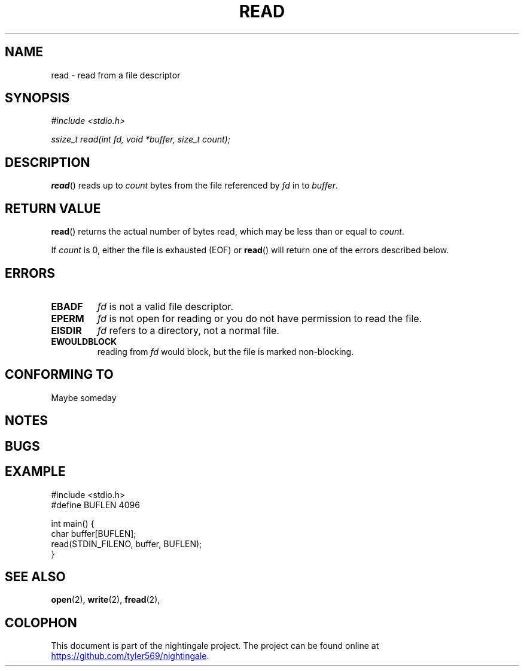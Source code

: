 .TH READ 2 2020-01-05 "nightingale" "nightingale Programmer's Manual"
.SH NAME
read - read from a file descriptor
.SH SYNOPSIS
.nf
.I #include <stdio.h>
.PP
.I ssize_t read(int fd, void *buffer, size_t count);
.fi
.SH DESCRIPTION
.BR read ()
reads up to
.I count
bytes from the file referenced by
.I fd
in to
.IR buffer .

.SH RETURN VALUE
.BR read ()
returns the actual number of bytes read, which may be less than or equal to
.IR count .
.PP
If
.I count
is 0, either the file is exhausted (EOF) or
.BR read ()
will return one of the errors described below.
.SH ERRORS
.TP
.B EBADF
.I fd
is not a valid file descriptor.
.TP
.B EPERM
.I fd
is not open for reading or you do not have permission to read the file.
.TP
.B EISDIR
.I fd
refers to a directory, not a normal file.
.TP
.B EWOULDBLOCK
reading from
.I fd
would block, but the file is marked non-blocking.
.SH CONFORMING TO
Maybe someday
.SH NOTES
.SH BUGS
.SH EXAMPLE
.EX
#include <stdio.h>
#define BUFLEN 4096

int main() {
    char buffer[BUFLEN];
    read(STDIN_FILENO, buffer, BUFLEN);
}
.EE
.SH SEE ALSO
.BR open (2),
.BR write (2),
.BR fread (2),
.SH COLOPHON
.PP
This document is part of the nightingale project.
The project can be found online at
.UR https://github.com/tyler569/nightingale
.UE .
